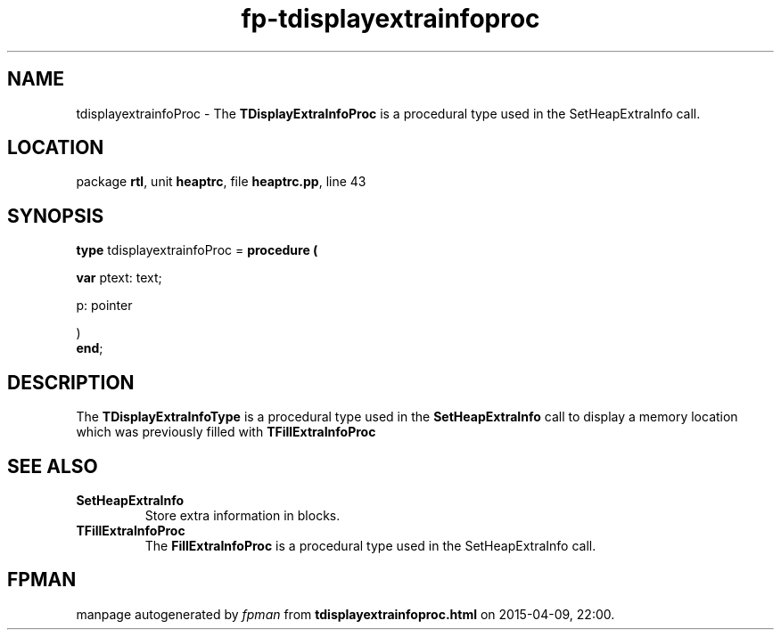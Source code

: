 .\" file autogenerated by fpman
.TH "fp-tdisplayextrainfoproc" 3 "2014-03-14" "fpman" "Free Pascal Programmer's Manual"
.SH NAME
tdisplayextrainfoProc - The \fBTDisplayExtraInfoProc\fR is a procedural type used in the SetHeapExtraInfo call.
.SH LOCATION
package \fBrtl\fR, unit \fBheaptrc\fR, file \fBheaptrc.pp\fR, line 43
.SH SYNOPSIS
\fBtype\fR tdisplayextrainfoProc = \fBprocedure (


 \fBvar \fRptext: text;


 p: pointer


)\fR
.br
\fBend\fR;
.SH DESCRIPTION
The \fBTDisplayExtraInfoType\fR is a procedural type used in the \fBSetHeapExtraInfo\fR call to display a memory location which was previously filled with \fBTFillExtraInfoProc\fR


.SH SEE ALSO
.TP
.B SetHeapExtraInfo
Store extra information in blocks.
.TP
.B TFillExtraInfoProc
The \fBFillExtraInfoProc\fR is a procedural type used in the SetHeapExtraInfo call.

.SH FPMAN
manpage autogenerated by \fIfpman\fR from \fBtdisplayextrainfoproc.html\fR on 2015-04-09, 22:00.

